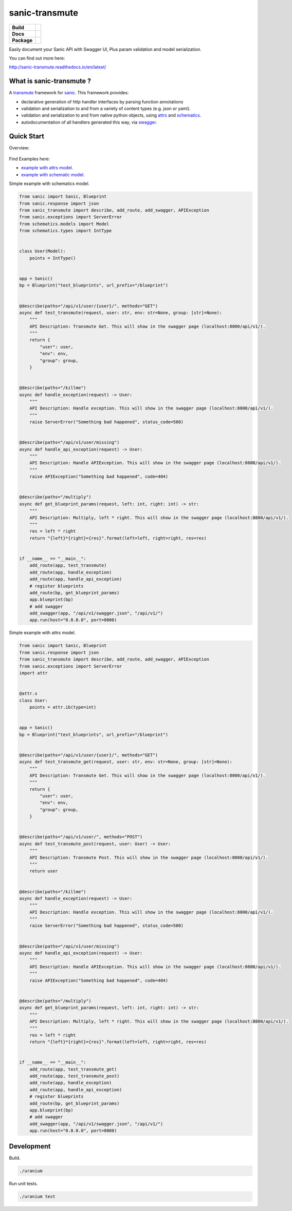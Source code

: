 sanic-transmute
==================

.. start-badges

.. list-table::
    :stub-columns: 1

    * - Build
      - | |travis| |coverage|
    * - Docs
      - |docs|
    * - Package
      - | |version| |wheel| |supported-versions| |supported-implementations|

.. |travis| image:: https://travis-ci.org/yunstanford/sanic-transmute.svg?branch=master
    :alt: Travis-CI Build Status
    :target: https://travis-ci.org/yunstanford/sanic-transmute

.. |coverage| image:: https://coveralls.io/repos/github/yunstanford/sanic-transmute/badge.svg?branch=master
    :alt: coverage status
    :target: https://coveralls.io/github/yunstanford/sanic-transmute?branch=master

.. |docs| image:: https://readthedocs.org/projects/sanic-transmute/badge/?style=flat
    :target: https://readthedocs.org/projects/sanic-transmute
    :alt: Documentation Status

.. |version| image:: https://img.shields.io/pypi/v/sanic-transmute.svg
    :alt: PyPI Package latest release
    :target: https://pypi.python.org/pypi/sanic-transmute

.. |wheel| image:: https://img.shields.io/pypi/wheel/sanic-transmute.svg
    :alt: PyPI Wheel
    :target: https://pypi.python.org/pypi/sanic-transmute

.. |supported-versions| image:: https://img.shields.io/pypi/pyversions/sanic-transmute.svg
    :alt: Supported versions
    :target: https://pypi.python.org/pypi/sanic-transmute

.. |supported-implementations| image:: https://img.shields.io/pypi/implementation/sanic-transmute.svg
    :alt: Supported implementations
    :target: https://pypi.python.org/pypi/sanic-transmute

.. end-badges

Easily document your Sanic API with Swagger UI, Plus param validation and model serialization.

You can find out more here:

http://sanic-transmute.readthedocs.io/en/latest/


-------------------------
What is sanic-transmute ?
-------------------------

A `transmute
<http://transmute-core.readthedocs.io/en/latest/index.html>`_
framework for `sanic <http://sanic.readthedocs.io/en/latest/>`_. This
framework provides:

* declarative generation of http handler interfaces by parsing function annotations
* validation and serialization to and from a variety of content types (e.g. json or yaml).
* validation and serialization to and from native python objects, using `attrs <https://www.attrs.org/>`_ and `schematics <http://schematics.readthedocs.org/en/latest/>`_.
* autodocumentation of all handlers generated this way, via `swagger <http://swagger.io/>`_.


-----------
Quick Start
-----------

Overview:

.. figure:: ./example/code-to-ui.png
   :align: center
   :alt: arch.png


Find Examples here:

* `example with attrs model <https://github.com/yunstanford/sanic-transmute/blob/master/examples/example_attrs_model.py>`_.
* `example with schematic model <https://github.com/yunstanford/sanic-transmute/blob/master/examples/example_schematics_model.py>`_.

Simple example with schematics model.

.. code-block:: python

    from sanic import Sanic, Blueprint
    from sanic.response import json
    from sanic_transmute import describe, add_route, add_swagger, APIException
    from sanic.exceptions import ServerError
    from schematics.models import Model
    from schematics.types import IntType


    class User(Model):
        points = IntType()


    app = Sanic()
    bp = Blueprint("test_blueprints", url_prefix="/blueprint")


    @describe(paths="/api/v1/user/{user}/", methods="GET")
    async def test_transmute(request, user: str, env: str=None, group: [str]=None):
        """
        API Description: Transmute Get. This will show in the swagger page (localhost:8000/api/v1/).
        """
        return {
            "user": user,
            "env": env,
            "group": group,
        }


    @describe(paths="/killme")
    async def handle_exception(request) -> User:
        """
        API Description: Handle exception. This will show in the swagger page (localhost:8000/api/v1/).
        """
        raise ServerError("Something bad happened", status_code=500)


    @describe(paths="/api/v1/user/missing")
    async def handle_api_exception(request) -> User:
        """
        API Description: Handle APIException. This will show in the swagger page (localhost:8000/api/v1/).
        """
        raise APIException("Something bad happened", code=404)


    @describe(paths="/multiply")
    async def get_blueprint_params(request, left: int, right: int) -> str:
        """
        API Description: Multiply, left * right. This will show in the swagger page (localhost:8000/api/v1/).
        """
        res = left * right
        return "{left}*{right}={res}".format(left=left, right=right, res=res)


    if __name__ == "__main__":
        add_route(app, test_transmute)
        add_route(app, handle_exception)
        add_route(app, handle_api_exception)
        # register blueprints
        add_route(bp, get_blueprint_params)
        app.blueprint(bp)
        # add swagger
        add_swagger(app, "/api/v1/swagger.json", "/api/v1/")
        app.run(host="0.0.0.0", port=8000)

Simple example with attrs model.

.. code-block:: python

    from sanic import Sanic, Blueprint
    from sanic.response import json
    from sanic_transmute import describe, add_route, add_swagger, APIException
    from sanic.exceptions import ServerError
    import attr


    @attr.s
    class User:
        points = attr.ib(type=int)


    app = Sanic()
    bp = Blueprint("test_blueprints", url_prefix="/blueprint")


    @describe(paths="/api/v1/user/{user}/", methods="GET")
    async def test_transmute_get(request, user: str, env: str=None, group: [str]=None):
        """
        API Description: Transmute Get. This will show in the swagger page (localhost:8000/api/v1/).
        """
        return {
            "user": user,
            "env": env,
            "group": group,
        }


    @describe(paths="/api/v1/user/", methods="POST")
    async def test_transmute_post(request, user: User) -> User:
        """
        API Description: Transmute Post. This will show in the swagger page (localhost:8000/api/v1/).
        """
        return user


    @describe(paths="/killme")
    async def handle_exception(request) -> User:
        """
        API Description: Handle exception. This will show in the swagger page (localhost:8000/api/v1/).
        """
        raise ServerError("Something bad happened", status_code=500)


    @describe(paths="/api/v1/user/missing")
    async def handle_api_exception(request) -> User:
        """
        API Description: Handle APIException. This will show in the swagger page (localhost:8000/api/v1/).
        """
        raise APIException("Something bad happened", code=404)


    @describe(paths="/multiply")
    async def get_blueprint_params(request, left: int, right: int) -> str:
        """
        API Description: Multiply, left * right. This will show in the swagger page (localhost:8000/api/v1/).
        """
        res = left * right
        return "{left}*{right}={res}".format(left=left, right=right, res=res)


    if __name__ == "__main__":
        add_route(app, test_transmute_get)
        add_route(app, test_transmute_post)
        add_route(app, handle_exception)
        add_route(app, handle_api_exception)
        # register blueprints
        add_route(bp, get_blueprint_params)
        app.blueprint(bp)
        # add swagger
        add_swagger(app, "/api/v1/swagger.json", "/api/v1/")
        app.run(host="0.0.0.0", port=8000)


-----------
Development
-----------

Build.

.. code::

    ./uranium


Run unit tests.

.. code::

    ./uranium test
